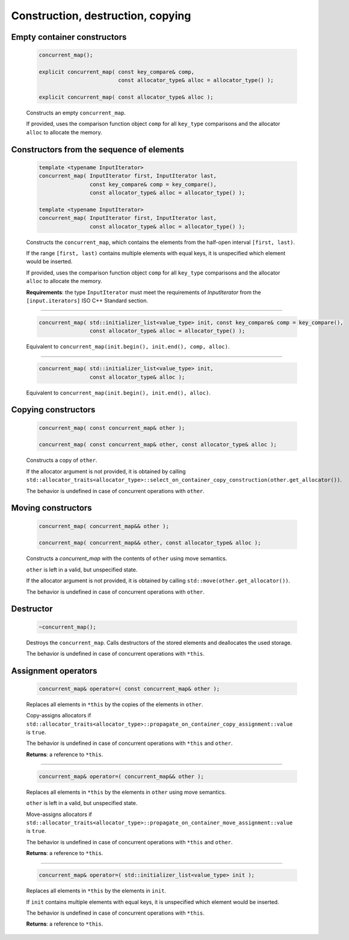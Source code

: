 .. SPDX-FileCopyrightText: 2019-2020 Intel Corporation
..
.. SPDX-License-Identifier: CC-BY-4.0

==================================
Construction, destruction, copying
==================================

Empty container constructors
----------------------------

    .. code:: cpp

        concurrent_map();

        explicit concurrent_map( const key_compare& comp,
                                 const allocator_type& alloc = allocator_type() );

        explicit concurrent_map( const allocator_type& alloc );

    Constructs an empty ``concurrent_map``.

    If provided, uses the comparison function object ``comp`` for all ``key_type``
    comparisons and the allocator ``alloc`` to allocate the memory.

Constructors from the sequence of elements
------------------------------------------

    .. code:: cpp

        template <typename InputIterator>
        concurrent_map( InputIterator first, InputIterator last,
                        const key_compare& comp = key_compare(),
                        const allocator_type& alloc = allocator_type() );

        template <typename InputIterator>
        concurrent_map( InputIterator first, InputIterator last,
                        const allocator_type& alloc = allocator_type() );

    Constructs the ``concurrent_map``, which contains the elements from the half-open interval ``[first, last)``.

    If the range ``[first, last)`` contains multiple elements with equal keys, it is unspecified which element would be inserted.

    If provided, uses the comparison function object ``comp`` for all ``key_type`` comparisons and the allocator ``alloc`` to allocate the memory.

    **Requirements**: the type ``InputIterator`` must meet the requirements of `InputIterator` from the ``[input.iterators]`` ISO C++ Standard section.

------------------------------------------------------

    .. code:: cpp

        concurrent_map( std::initializer_list<value_type> init, const key_compare& comp = key_compare(),
                        const allocator_type& alloc = allocator_type() );

    Equivalent to ``concurrent_map(init.begin(), init.end(), comp, alloc)``.

------------------------------------------------------

    .. code:: cpp

        concurrent_map( std::initializer_list<value_type> init,
                        const allocator_type& alloc );

    Equivalent to ``concurrent_map(init.begin(), init.end(), alloc)``.

Copying constructors
--------------------

    .. code:: cpp

        concurrent_map( const concurrent_map& other );

        concurrent_map( const concurrent_map& other, const allocator_type& alloc );

    Constructs a copy of ``other``.

    If the allocator argument is not provided, it is obtained by calling
    ``std::allocator_traits<allocator_type>::select_on_container_copy_construction(other.get_allocator())``.

    The behavior is undefined in case of concurrent operations with ``other``.

Moving constructors
-------------------

    .. code:: cpp

        concurrent_map( concurrent_map&& other );

        concurrent_map( concurrent_map&& other, const allocator_type& alloc );

    Constructs a `concurrent_map` with the contents of ``other`` using move semantics.

    ``other`` is left in a valid, but unspecified state.

    If the allocator argument is not provided, it is obtained by calling ``std::move(other.get_allocator())``.

    The behavior is undefined in case of concurrent operations with ``other``.

Destructor
----------

    .. code:: cpp

        ~concurrent_map();

    Destroys the ``concurrent_map``. Calls destructors of the stored elements and
    deallocates the used storage.

    The behavior is undefined in case of concurrent operations with ``*this``.

Assignment operators
--------------------

    .. code:: cpp

        concurrent_map& operator=( const concurrent_map& other );

    Replaces all elements in ``*this`` by the copies of the elements in ``other``.

    Copy-assigns allocators if ``std::allocator_traits<allocator_type>::propagate_on_container_copy_assignment::value``
    is ``true``.

    The behavior is undefined in case of concurrent operations with ``*this`` and ``other``.

    **Returns**: a reference to ``*this``.

------------------------------------------------------

    .. code:: cpp

        concurrent_map& operator=( concurrent_map&& other );

    Replaces all elements in ``*this`` by the elements in ``other`` using move semantics.

    ``other`` is left in a valid, but unspecified state.

    Move-assigns allocators if ``std::allocator_traits<allocator_type>::propagate_on_container_move_assignment::value``
    is ``true``.

    The behavior is undefined in case of concurrent operations with ``*this`` and ``other``.

    **Returns**: a reference to ``*this``.

------------------------------------------------------

    .. code:: cpp

        concurrent_map& operator=( std::initializer_list<value_type> init );

    Replaces all elements in ``*this`` by the elements in ``init``.

    If ``init`` contains multiple elements with equal keys, it is unspecified which element would be inserted.

    The behavior is undefined in case of concurrent operations with ``*this``.

    **Returns**: a reference to ``*this``.
